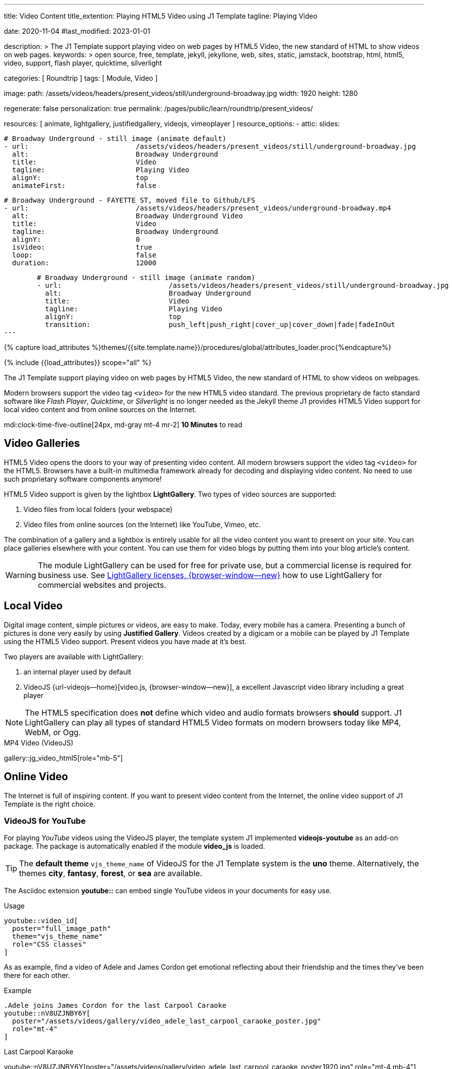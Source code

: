 ---
title:                                  Video Content
title_extention:                        Playing HTML5 Video using J1 Template
tagline:                                Playing Video

date:                                   2020-11-04
#last_modified:                         2023-01-01

description: >
                                        The J1 Template support playing video on web pages
                                        by HTML5 Video, the new standard of HTML to show
                                        videos on web pages.
keywords: >
                                        open source, free, template, jekyll, jekyllone, web,
                                        sites, static, jamstack, bootstrap,
                                        html, html5, video, support, flash player,
                                        quicktime, silverlight

categories:                             [ Roundtrip ]
tags:                                   [ Module, Video ]

image:
  path:                                 /assets/videos/headers/present_videos/still/underground-broadway.jpg
  width:                                1920
  height:                               1280

regenerate:                             false
personalization:                        true
permalink:                              /pages/public/learn/roundtrip/present_videos/

resources:                              [
                                          animate, lightgallery, justifiedgallery,
                                          videojs, vimeoplayer
                                        ]
resource_options:
  - attic:
      slides:

        # Broadway Underground - still image (animate default)
        - url:                          /assets/videos/headers/present_videos/still/underground-broadway.jpg
          alt:                          Broadway Underground
          title:                        Video
          tagline:                      Playing Video
          alignY:                       top
          animateFirst:                 false

        # Broadway Underground - FAYETTE ST, moved file to Github/LFS
        - url:                          /assets/videos/headers/present_videos/underground-broadway.mp4
          alt:                          Broadway Underground Video
          title:                        Video
          tagline:                      Broadway Underground
          alignY:                       0
          isVideo:                      true
          loop:                         false
          duration:                     12000

        # Broadway Underground - still image (animate random)
        - url:                          /assets/videos/headers/present_videos/still/underground-broadway.jpg
          alt:                          Broadway Underground
          title:                        Video
          tagline:                      Playing Video
          alignY:                       top
          transition:                   push_left|push_right|cover_up|cover_down|fade|fadeInOut
---

// Page Initializer
// =============================================================================
// Enable the Liquid Preprocessor
:page-liquid:

// Set (local) page attributes here
// -----------------------------------------------------------------------------
// :page--attr:                         <attr-value>
:images-dir:                            {imagesdir}/pages/roundtrip/100_present_images

//  Load Liquid procedures
// -----------------------------------------------------------------------------
{% capture load_attributes %}themes/{{site.template.name}}/procedures/global/attributes_loader.proc{%endcapture%}

// Load page attributes
// -----------------------------------------------------------------------------
{% include {{load_attributes}} scope="all" %}


// Page content
// ~~~~~~~~~~~~~~~~~~~~~~~~~~~~~~~~~~~~~~~~~~~~~~~~~~~~~~~~~~~~~~~~~~~~~~~~~~~~~
[role="dropcap"]
The J1 Template support playing video on web pages by HTML5 Video, the new
standard of HTML to show videos on webpages.

Modern browsers support the video tag `<video>` for the new HTML5 video
standard. The previous proprietary de facto standard software like
_Flash Player_, _Quicktime_, or _Silverlight_ is no longer needed as the
Jekyll theme J1 provides HTML5 Video support for local video content
and from online sources on the Internet.

mdi:clock-time-five-outline[24px, md-gray mt-4 mr-2]
*10 Minutes* to read

// Include sub-documents (if any)
// -----------------------------------------------------------------------------
[role="mt-5"]
== Video Galleries

HTML5 Video opens the doors to your way of presenting video content. All
modern browsers support the video tag `<video>` for the HTML5. Browsers have
a built-in multimedia framework already for decoding and displaying video
content. No need to use such proprietary software components anymore!

HTML5 Video support is given by the lightbox *LightGallery*. Two types of
video sources are supported:

. Video files from local folders (your webspace)
. Video files from online sources (on the Internet) like YouTube, Vimeo, etc.

[role="mb-4"]
The combination of a gallery and a lightbox is entirely usable for all
the video content you want to present on your site. You can place galleries
elsewhere with your content. You can use them for video blogs by putting
them into your blog article's content.

[WARNING]
====
The module LightGallery can be used for free for private use, but
a commercial license is required for business use. See
link:{url-light-gallery--license}[LightGallery licenses, {browser-window--new}]
how to use LightGallery for commercial websites and projects.
====

[role="mt-5"]
== Local Video

Digital image content, simple pictures or videos, are easy to make. Today,
every mobile has a camera. Presenting a bunch of pictures is done very easily
by using *Justified Gallery*. Videos created by a digicam or a mobile can be
played by J1 Template using the HTML5 Video support. Present videos you have
made at it's best.

Two players are available with LightGallery:

[role="mb-4"]
. an internal player used by default
. VideoJS {url-videojs--home}[video.js, {browser-window--new}], a
  excellent Javascript video library including a great player

[role="mb-4"]
[NOTE]
====
The HTML5 specification does *not* define which video and audio formats
browsers *should* support. J1 LightGallery can play all types of standard
HTML5 Video formats on modern browsers today like MP4, WebM, or Ogg.
====

.MP4 Video (VideoJS)
gallery::jg_video_html5[role="mb-5"]


[role="mt-5"]
== Online Video

The Internet is full of inspiring content. If you want to present video
content from the Internet, the online video support of J1 Template is the
right choice.

[role="mt-4"]
=== VideoJS for YouTube
// See: https://www.tutorialspoint.com/how-to-play-youtube-videos-using-video-js-player

[role="mb-4"]
For playing _YouTube_ videos using the VideoJS player, the template system J1
implemented *videojs-youtube* as an add-on package. The package is automatically
enabled if the module *video_js* is loaded.

[TIP]
====
The *default theme* `vjs_theme_name` of VideoJS for the J1 Template system
is the *uno* theme. Alternatively, the themes *city*, *fantasy*, *forest*,
or *sea* are available.
====

[role="mt-4"]
The Asciidoc extension *youtube::* can embed single YouTube videos in your
documents for easy use.

.Usage
[source, html]
----
youtube::video_id[
  poster="full_image_path"
  theme="vjs_theme_name"
  role="CSS classes"
]
----

As as example, find a video of Adele and James Cordon get emotional reflecting
about their friendship and the times they've been there for each other.

.Example
[source, html]
----
.Adele joins James Cordon for the last Carpool Caraoke
youtube::nV8UZJNBY6Y[
  poster="/assets/videos/gallery/video_adele_last_carpool_caraoke_poster.jpg"
  role="mt-4"
]
----

.Last Carpool Karaoke
youtube::nV8UZJNBY6Y[poster="/assets/videos/gallery/video_adele_last_carpool_caraoke_poster.1920.jpg" role="mt-4 mb-4"]

[role="mt-5"]
=== YouTube Video Galleries

[role="mb-4"]
The community at link:{url-youtube--home}[YouTube, {browser-window--new}] is
large, with over 1 billion users that watch hundreds of millions of hours of
content every day. The number of channels on YouTube is enormous. For TV
Stations, it's a must to publish videos of their shows on YouTube. Find below
a current gallery from *The Voice Kids*, a SAT.1 Germany production, and a
real classic channel *Carpool Karaoke* presented by the frontman _James Corden_
of *The Late Late Show* at CBS, Los Angeles.

.James Cordon's Carpool Karaoke
gallery::jg_video_online_youtube_new[role="mb-4"]

.James Cordon and Adele
gallery::jg_video_online_youtube_james_and_adele[role="mb-5"]



/////
=== Vimeo (VideoJS)
// See: https://www.tutorialspoint.com/how-to-play-vimeo-files-using-video-js-player

For playing Vimeo video using the VideoJS player, you need to create a
simple player and pass some option in data setup attribute.

[source, html]
----
<video
  id="video_js_vimeo"
  class="video-js vjs-big-play-centered vjs-default-skin"
  controls
  preload="auto"
  fluid="true"
  controls
  width="640" height="264"
  data-setup='
    {"techOrder": ["Vimeo"],
    "sources": [{ "type":"video/vimeo",
    "src": "https://www.vimeo.com/380886323"}]
  }'>
</video>
----

++++
<video
  id="video_js_vimeo"
  class="video-js vjs-big-play-centered vjs-default-skin"
  controls
  preload="auto"
  fluid="true"
  controls
  width="640" height="264"
  data-setup='
    {"techOrder": ["Vimeo"],
    "sources": [{ "type":"video/vimeo",
    "src": "https://www.vimeo.com/380886323"}]
  }'>
</video>
++++
/////

[role="mt-4"]
=== Vimeo Video Galleries

[role="mb-4"]
link:{url-vimeo--home}[Vimeo, {browser-window--new}] is a video-sharing
platform that includes features such as live-streaming and customization.
Vimeo provides many tools for video creation, editing, and broadcasting.
The platform provides you with an excellent channel to present high-quality,
professional videos and reach audiences worldwide.

[NOTE]
====
A great plus using Vimeo is that *no advertising* is used on that
platform.
====

[role="mt-4 mb-4"]
Vimeo does offer a basic, free membership, but it limits you to 500MB maximum
storage per week. Alternately, you can book on paid plans: Plus, PRO, Business.
Each membership has varied storage limits, but the free plan offers sufficient
space for private projects to present video content without advertising.

.Fashion
gallery::jg_video_online_vimeo[role="mb-5"]


/////
[role="mt-4"]
===  DailyMotion (viedeoJS)

For playing DailyMotion video using the VideoJS player, you need to create a
simple player and pass some option in data setup attribute.

[source, html]
----
<video
  id="videojs_dailymotion"
  class="video-js vjs-theme-uno"
  controls
  autoplay
  width="640" height="264"
  poster="/assets/videos/gallery/dailymotion/meditation.jpg"
  data-setup='{ "techOrder": ["dailymotion", "html5"],
  "sources": [{ "type": "video/dailymotion",
  "src": "//dai.ly/x887s09"}]
  }'
>
</video>
----

++++
<video
  id="videojs_dailymotion"
  class="video-js vjs-theme-uno"
  controls
  autoplay
  width="640" height="264"
  data-setup='{ "techOrder": ["dailymotion", "html5"],
  "sources": [{ "type": "video/dailymotion",
  "src": "https://www.dailymotion.com/video/x7t3la2"}]
  }'
>
</video>
++++
/////

[role="mt-4"]
=== DailyMotion Video Galleries

link:{url-dailymotion--home}[Dailymotion, {browser-window--new}] is a French
video-sharing technology platform primarily owned by
link:{url-vivendi--home}[Vivendi, {browser-window--new}]. The platform is
available worldwide in 183 languages and 43 localised versions featuring local
home pages and local content.

[role="mt-4 mb-4"]
The platform is a *monetization* solution that allows allows to directly
connect to high-quality advertisers through a proprietary Advertising system.
Like YouTube, videos can be watched for free, but ads are shown on each and
every video.

[NOTE]
====
Like YouTube, DailyMotion is a commercial platform using *advertising*
on all video content. On every video, an ad clip is presented of 15 to
30 seconds in length.
====

[role="mt-4 mb-4"]
Dailymotion allows users to search videos by *tags*, topic *channels*, or
user-created *groups*. Users can upload videos of up to 2 gigabytes and a
length of 60 minutes. If a user is a MotionMaker or MotionPartner, a program
for particularly creative users or partners, they can upload videos of
unlimited length.

.SELF Magazine
gallery::jg_video_online_dailymotion[role="mb-5"]


[role="mt-5"]
== What next

Images and videos are pretty visual. And it can be impressive, for sure.
But the most visual component on all web pages is text, for all sites on
the Internet.

Sadly, one common flaw in many templates and frameworks is a lack of support
for responsive text. While other elements on a page resize fluidly, the text
still resizes fixedly. To avoid this issue, especially for heavily text-focused
pages, J1 Template supports a fluidly scaled text that changes in size and
line height to optimize readability for the user.

The Jekyll Theme JekyllOne places the character font as one of the most
crucial branding elements for any website. Typography matters for any media
presenting text. The text will take on an important role of acting as plain
text and as something like images. To see how text could be presented great
for modern responsive websites.

[role="mb-5"]
What? Please find out how it works.
Go for: link:{url-roundtrip--typography}[Typography], then.
